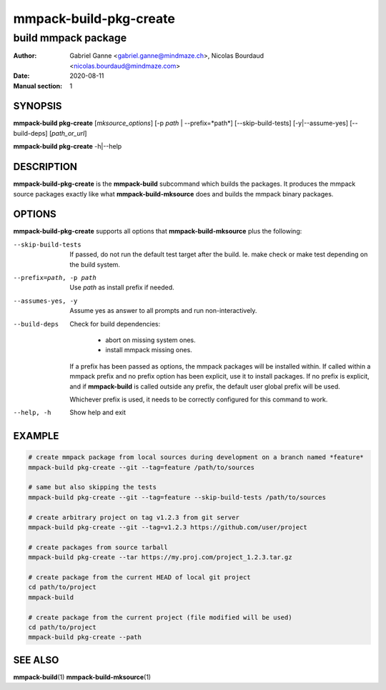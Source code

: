 =======================
mmpack-build-pkg-create
=======================

--------------------
build mmpack package
--------------------

:Author: Gabriel Ganne <gabriel.ganne@mindmaze.ch>,
         Nicolas Bourdaud <nicolas.bourdaud@mindmaze.com>
:Date: 2020-08-11
:Manual section: 1

SYNOPSIS
========

**mmpack-build pkg-create** [*mksource_options*] [-p *path* | --prefix=*path*] [--skip-build-tests] [-y|--assume-yes] [--build-deps] [*path_or_url*]

**mmpack-build pkg-create** -h|--help

DESCRIPTION
===========
**mmpack-build-pkg-create** is the **mmpack-build** subcommand which builds the
packages. It produces the mmpack source packages exactly like what
**mmpack-build-mksource** does and builds the mmpack binary packages.

OPTIONS
=======
**mmpack-build-pkg-create** supports all options that **mmpack-build-mksource**
plus the following:

--skip-build-tests
  If passed, do not run the default test target after the build.
  Ie. make check or make test depending on the build system.

--prefix=path, -p path
  Use *path* as install prefix if needed.

--assumes-yes, -y
  Assume yes as answer to all prompts and run non-interactively.

--build-deps
  Check for build dependencies:

    * abort on missing system ones.
    * install mmpack missing ones.

  If a prefix has been passed as options, the mmpack packages will be installed
  within. If called within a mmpack prefix and no prefix option has been
  explicit, use it to install packages. If no prefix is explicit, and if
  **mmpack-build** is called outside any prefix, the default user global prefix
  will be used.

  Whichever prefix is used, it needs to be correctly configured for this command
  to work.

--help, -h
  Show help and exit

EXAMPLE
=======
.. code-block:: sh

  # create mmpack package from local sources during development on a branch named *feature*
  mmpack-build pkg-create --git --tag=feature /path/to/sources

  # same but also skipping the tests
  mmpack-build pkg-create --git --tag=feature --skip-build-tests /path/to/sources

  # create arbitrary project on tag v1.2.3 from git server
  mmpack-build pkg-create --git --tag=v1.2.3 https://github.com/user/project

  # create packages from source tarball
  mmpack-build pkg-create --tar https://my.proj.com/project_1.2.3.tar.gz

  # create package from the current HEAD of local git project
  cd path/to/project
  mmpack-build

  # create package from the current project (file modified will be used)
  cd path/to/project
  mmpack-build pkg-create --path


SEE ALSO
========

**mmpack-build**\(1)
**mmpack-build-mksource**\(1)
